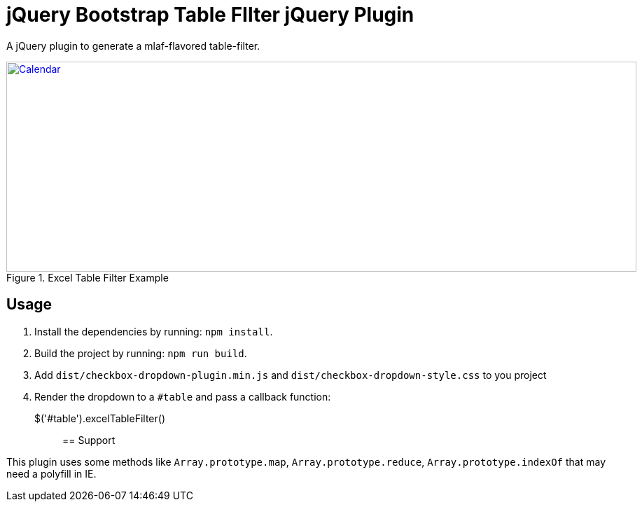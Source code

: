= jQuery Bootstrap Table FIlter jQuery Plugin

A jQuery plugin to generate a mlaf-flavored table-filter.

[[img-calendar]]
.Excel Table Filter Example
image::excel-table-filter-example.PNG[Calendar, 900, 300, link="https://github.com/chestercharles/excel-bootstrap-table-filter/blob/master/excel-bootstarp-table-filter-example.PNG"]

== Usage

. Install the dependencies by running: `npm install`.
. Build the project by running: `npm run build`.
. Add `dist/checkbox-dropdown-plugin.min.js` and `dist/checkbox-dropdown-style.css` to you project
. Render the dropdown to a `#table` and pass a callback function:

    $('#table').excelTableFilter();;

== Support

This plugin uses some methods like `Array.prototype.map`, `Array.prototype.reduce`, `Array.prototype.indexOf` that may need a polyfill in IE. 


